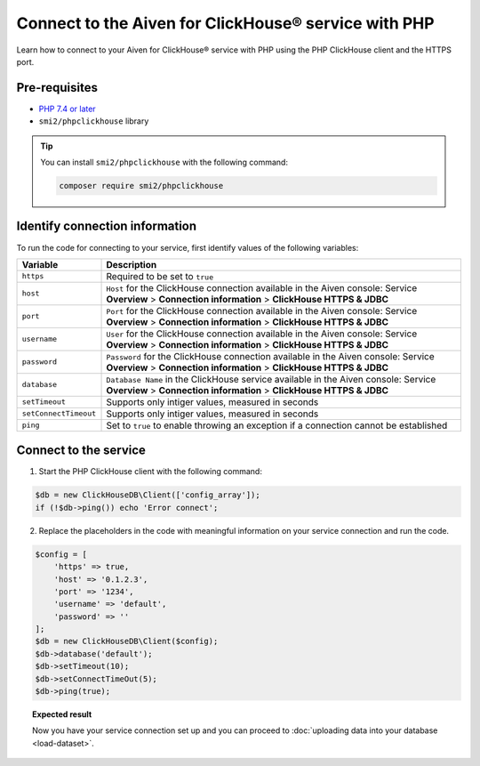 Connect to the Aiven for ClickHouse® service with PHP
=====================================================

Learn how to connect to your Aiven for ClickHouse® service with PHP using the PHP ClickHouse client and the HTTPS port.

Pre-requisites
--------------

* `PHP 7.4 or later <https://www.php.net/downloads>`_
* ``smi2/phpclickhouse`` library

.. tip::

    You can install ``smi2/phpclickhouse`` with the following command:

    .. code:: php

        composer require smi2/phpclickhouse

Identify connection information
-------------------------------

To run the code for connecting to your service, first identify values of the following variables:

===========================     =======================================================================================
Variable                        Description
===========================     =======================================================================================
``https``                       Required to be set to ``true``
``host``                        ``Host`` for the ClickHouse connection available in the Aiven console: Service **Overview** > **Connection information** > **ClickHouse HTTPS & JDBC**
``port``                        ``Port`` for the ClickHouse connection available in the Aiven console: Service **Overview** > **Connection information** > **ClickHouse HTTPS & JDBC**
``username``                    ``User`` for the ClickHouse connection available in the Aiven console: Service **Overview** > **Connection information** > **ClickHouse HTTPS & JDBC**
``password``                    ``Password`` for the ClickHouse connection available in the Aiven console: Service **Overview** > **Connection information** > **ClickHouse HTTPS & JDBC**
``database``                    ``Database Name`` in the ClickHouse service available in the Aiven console: Service **Overview** > **Connection information** > **ClickHouse HTTPS & JDBC**
``setTimeout``                  Supports only intiger values, measured in seconds
``setConnectTimeout``           Supports only intiger values, measured in seconds
``ping``                        Set to ``true`` to enable throwing an exception if a connection cannot be established
===========================     =======================================================================================

Connect to the service
----------------------

1. Start the PHP ClickHouse client with the following command:

.. code:: php

    $db = new ClickHouseDB\Client(['config_array']);
    if (!$db->ping()) echo 'Error connect';

2. Replace the placeholders in the code with meaningful information on your service connection and run the code.

.. code:: php

    $config = [
        'https' => true,
        'host' => '0.1.2.3',
        'port' => '1234',
        'username' => 'default',
        'password' => ''
    ];
    $db = new ClickHouseDB\Client($config);
    $db->database('default');
    $db->setTimeout(10);
    $db->setConnectTimeOut(5);
    $db->ping(true);

.. topic:: Expected result

    Now you have your service connection set up and you can proceed to :doc:`uploading data into your database <load-dataset>`.

.. seealso::

    For information on how to connect to the Aiven for Clickhouse service with the ClickHouse client, see :doc:`Connect with the ClickHouse client </docs/products/clickhouse/howto/connect-with-clickhouse-cli>`.

